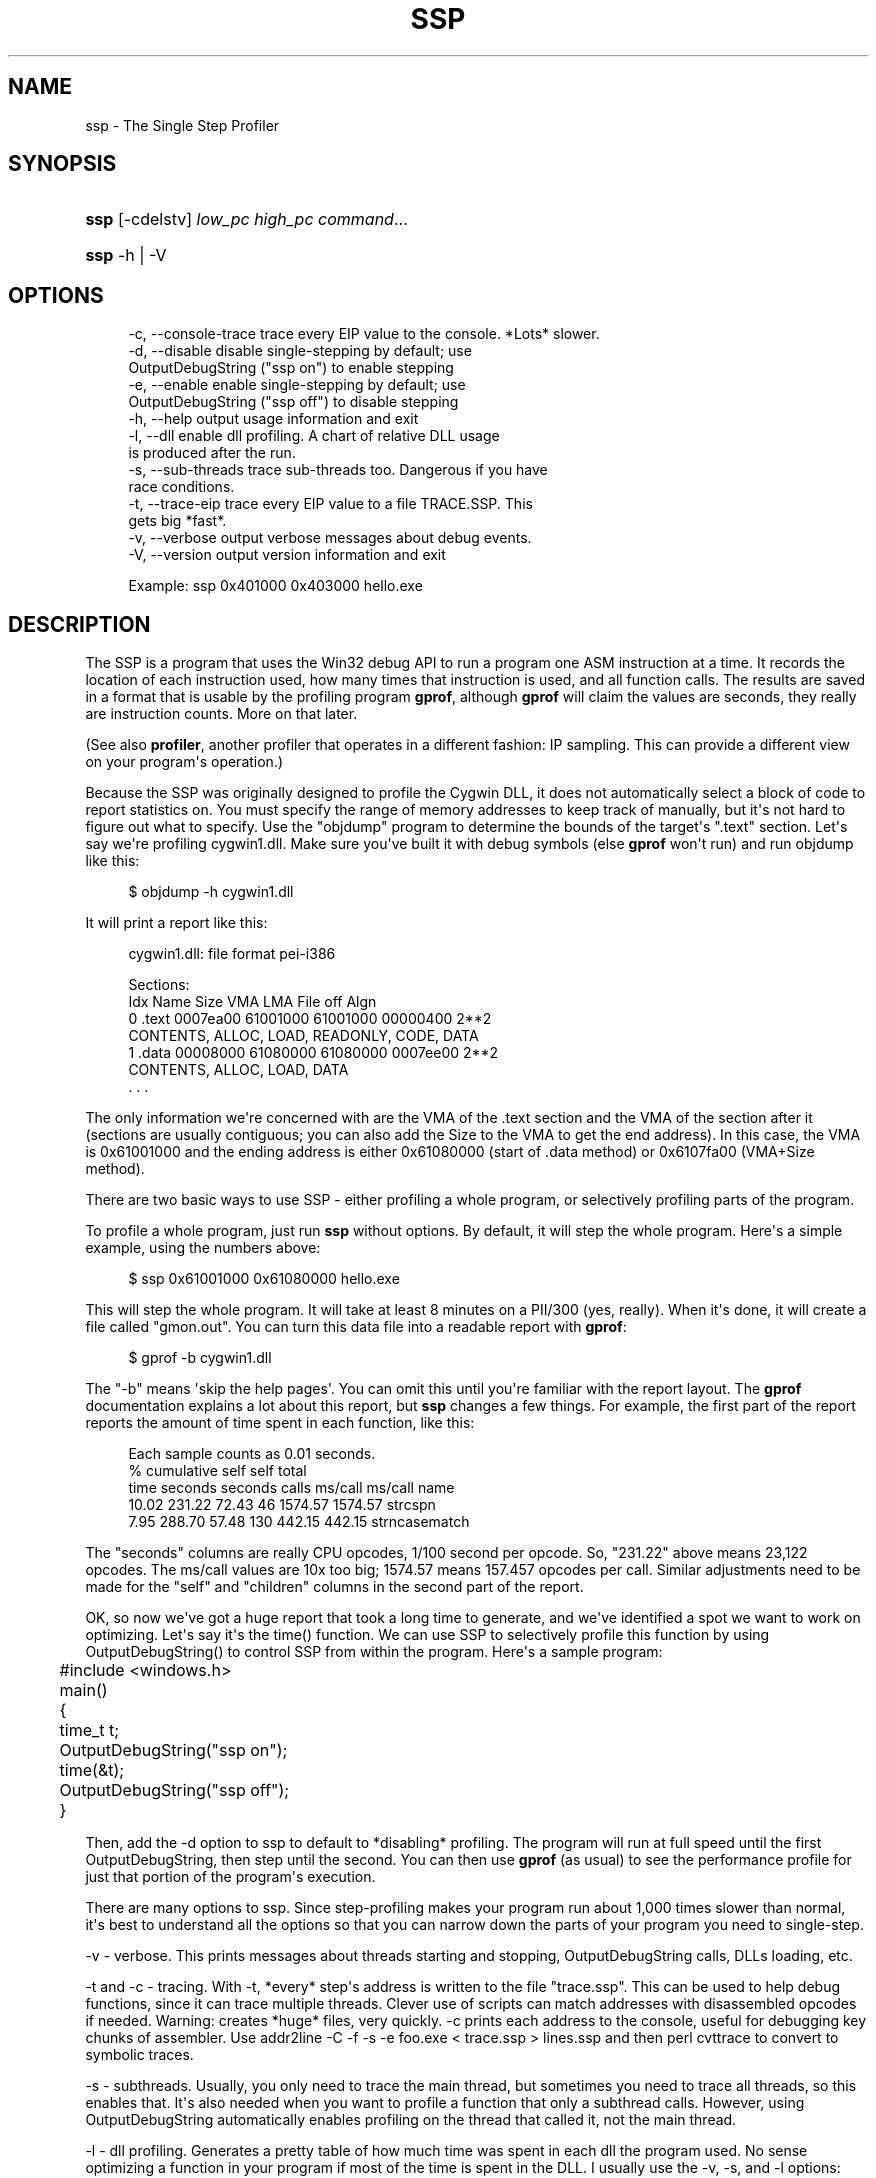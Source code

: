 '\" t
.\"     Title: ssp
.\"    Author: DJ Delorie
.\" Generator: DocBook XSL Stylesheets vsnapshot <http://docbook.sf.net/>
.\"      Date: 02/06/2025
.\"    Manual: Cygwin Utilities
.\"    Source: Cygwin Utilities
.\"  Language: English
.\"
.TH "SSP" "1" "02/06/2025" "Cygwin Utilities" "Cygwin Utilities"
.\" -----------------------------------------------------------------
.\" * Define some portability stuff
.\" -----------------------------------------------------------------
.\" ~~~~~~~~~~~~~~~~~~~~~~~~~~~~~~~~~~~~~~~~~~~~~~~~~~~~~~~~~~~~~~~~~
.\" http://bugs.debian.org/507673
.\" http://lists.gnu.org/archive/html/groff/2009-02/msg00013.html
.\" ~~~~~~~~~~~~~~~~~~~~~~~~~~~~~~~~~~~~~~~~~~~~~~~~~~~~~~~~~~~~~~~~~
.ie \n(.g .ds Aq \(aq
.el       .ds Aq '
.\" -----------------------------------------------------------------
.\" * set default formatting
.\" -----------------------------------------------------------------
.\" disable hyphenation
.nh
.\" disable justification (adjust text to left margin only)
.ad l
.\" -----------------------------------------------------------------
.\" * MAIN CONTENT STARTS HERE *
.\" -----------------------------------------------------------------
.SH "NAME"
ssp \- The Single Step Profiler
.SH "SYNOPSIS"
.HP \w'\fBssp\fR\ 'u
\fBssp\fR [\-cdelstv] \fIlow_pc\fR \fIhigh_pc\fR \fIcommand\fR...
.HP \w'\fBssp\fR\ 'u
\fBssp\fR \-h | \-V 
.SH "OPTIONS"
.sp
.if n \{\
.RS 4
.\}
.nf
 \-c, \-\-console\-trace  trace every EIP value to the console\&. *Lots* slower\&.
 \-d, \-\-disable        disable single\-stepping by default; use
                      OutputDebugString ("ssp on") to enable stepping
 \-e, \-\-enable         enable single\-stepping by default; use
                      OutputDebugString ("ssp off") to disable stepping
 \-h, \-\-help           output usage information and exit
 \-l, \-\-dll            enable dll profiling\&.  A chart of relative DLL usage
                      is produced after the run\&.
 \-s, \-\-sub\-threads    trace sub\-threads too\&.  Dangerous if you have
                      race conditions\&.
 \-t, \-\-trace\-eip      trace every EIP value to a file TRACE\&.SSP\&.  This
                      gets big *fast*\&.
 \-v, \-\-verbose        output verbose messages about debug events\&.
 \-V, \-\-version        output version information and exit

Example: ssp 0x401000 0x403000 hello\&.exe
.fi
.if n \{\
.RE
.\}
.SH "DESCRIPTION"
.PP
The SSP is a program that uses the Win32 debug API to run a program one ASM instruction at a time\&. It records the location of each instruction used, how many times that instruction is used, and all function calls\&. The results are saved in a format that is usable by the profiling program
\fBgprof\fR, although
\fBgprof\fR
will claim the values are seconds, they really are instruction counts\&. More on that later\&.
.PP
(See also
\fBprofiler\fR, another profiler that operates in a different fashion: IP sampling\&. This can provide a different view on your program\*(Aqs operation\&.)
.PP
Because the SSP was originally designed to profile the Cygwin DLL, it does not automatically select a block of code to report statistics on\&. You must specify the range of memory addresses to keep track of manually, but it\*(Aqs not hard to figure out what to specify\&. Use the "objdump" program to determine the bounds of the target\*(Aqs "\&.text" section\&. Let\*(Aqs say we\*(Aqre profiling cygwin1\&.dll\&. Make sure you\*(Aqve built it with debug symbols (else
\fBgprof\fR
won\*(Aqt run) and run objdump like this:
.sp
.if n \{\
.RS 4
.\}
.nf
$ objdump \-h cygwin1\&.dll
.fi
.if n \{\
.RE
.\}
.sp
It will print a report like this:
.sp
.if n \{\
.RS 4
.\}
.nf
cygwin1\&.dll:     file format pei\-i386

Sections:
Idx Name          Size      VMA       LMA       File off  Algn
  0 \&.text         0007ea00  61001000  61001000  00000400  2**2
                  CONTENTS, ALLOC, LOAD, READONLY, CODE, DATA
  1 \&.data         00008000  61080000  61080000  0007ee00  2**2
                  CONTENTS, ALLOC, LOAD, DATA
  \&. \&. \&.
.fi
.if n \{\
.RE
.\}
.PP
The only information we\*(Aqre concerned with are the VMA of the \&.text section and the VMA of the section after it (sections are usually contiguous; you can also add the Size to the VMA to get the end address)\&. In this case, the VMA is 0x61001000 and the ending address is either 0x61080000 (start of \&.data method) or 0x6107fa00 (VMA+Size method)\&.
.PP
There are two basic ways to use SSP \- either profiling a whole program, or selectively profiling parts of the program\&.
.PP
To profile a whole program, just run
\fBssp\fR
without options\&. By default, it will step the whole program\&. Here\*(Aqs a simple example, using the numbers above:
.sp
.if n \{\
.RS 4
.\}
.nf
$ ssp 0x61001000 0x61080000 hello\&.exe
.fi
.if n \{\
.RE
.\}
.sp
This will step the whole program\&. It will take at least 8 minutes on a PII/300 (yes, really)\&. When it\*(Aqs done, it will create a file called "gmon\&.out"\&. You can turn this data file into a readable report with
\fBgprof\fR:
.sp
.if n \{\
.RS 4
.\}
.nf
$ gprof \-b cygwin1\&.dll
.fi
.if n \{\
.RE
.\}
.sp
The "\-b" means \*(Aqskip the help pages\*(Aq\&. You can omit this until you\*(Aqre familiar with the report layout\&. The
\fBgprof\fR
documentation explains a lot about this report, but
\fBssp\fR
changes a few things\&. For example, the first part of the report reports the amount of time spent in each function, like this:
.sp
.if n \{\
.RS 4
.\}
.nf
Each sample counts as 0\&.01 seconds\&.
  %   cumulative   self              self     total
 time   seconds   seconds    calls  ms/call  ms/call  name
 10\&.02    231\&.22    72\&.43       46  1574\&.57  1574\&.57  strcspn
  7\&.95    288\&.70    57\&.48      130   442\&.15   442\&.15  strncasematch
.fi
.if n \{\
.RE
.\}
.sp
The "seconds" columns are really CPU opcodes, 1/100 second per opcode\&. So, "231\&.22" above means 23,122 opcodes\&. The ms/call values are 10x too big; 1574\&.57 means 157\&.457 opcodes per call\&. Similar adjustments need to be made for the "self" and "children" columns in the second part of the report\&.
.PP
OK, so now we\*(Aqve got a huge report that took a long time to generate, and we\*(Aqve identified a spot we want to work on optimizing\&. Let\*(Aqs say it\*(Aqs the time() function\&. We can use SSP to selectively profile this function by using OutputDebugString() to control SSP from within the program\&. Here\*(Aqs a sample program:
.sp
.if n \{\
.RS 4
.\}
.nf
	#include <windows\&.h>
	main()
	{
	  time_t t;
	  OutputDebugString("ssp on");
	  time(&t);
	  OutputDebugString("ssp off");
	}
.fi
.if n \{\
.RE
.\}
.PP
Then, add the
\-d
option to ssp to default to *disabling* profiling\&. The program will run at full speed until the first OutputDebugString, then step until the second\&. You can then use
\fBgprof\fR
(as usual) to see the performance profile for just that portion of the program\*(Aqs execution\&.
.PP
There are many options to ssp\&. Since step\-profiling makes your program run about 1,000 times slower than normal, it\*(Aqs best to understand all the options so that you can narrow down the parts of your program you need to single\-step\&.
.PP
\-v
\- verbose\&. This prints messages about threads starting and stopping, OutputDebugString calls, DLLs loading, etc\&.
.PP
\-t
and
\-c
\- tracing\&. With
\-t, *every* step\*(Aqs address is written to the file "trace\&.ssp"\&. This can be used to help debug functions, since it can trace multiple threads\&. Clever use of scripts can match addresses with disassembled opcodes if needed\&. Warning: creates *huge* files, very quickly\&.
\-c
prints each address to the console, useful for debugging key chunks of assembler\&. Use
addr2line \-C \-f \-s \-e foo\&.exe < trace\&.ssp > lines\&.ssp
and then
perl cvttrace
to convert to symbolic traces\&.
.PP
\-s
\- subthreads\&. Usually, you only need to trace the main thread, but sometimes you need to trace all threads, so this enables that\&. It\*(Aqs also needed when you want to profile a function that only a subthread calls\&. However, using OutputDebugString automatically enables profiling on the thread that called it, not the main thread\&.
.PP
\-l
\- dll profiling\&. Generates a pretty table of how much time was spent in each dll the program used\&. No sense optimizing a function in your program if most of the time is spent in the DLL\&. I usually use the
\-v,
\-s, and
\-l
options:
.sp
.if n \{\
.RS 4
.\}
.nf
$ ssp \-v \-s \-l \-d 0x61001000 0x61080000 hello\&.exe
.fi
.if n \{\
.RE
.\}
.sp
.SH "AUTHOR"
.PP
\fBDJ Delorie\fR
.RS 4
Original Author
.RE
.SH "COPYRIGHT"
.br
